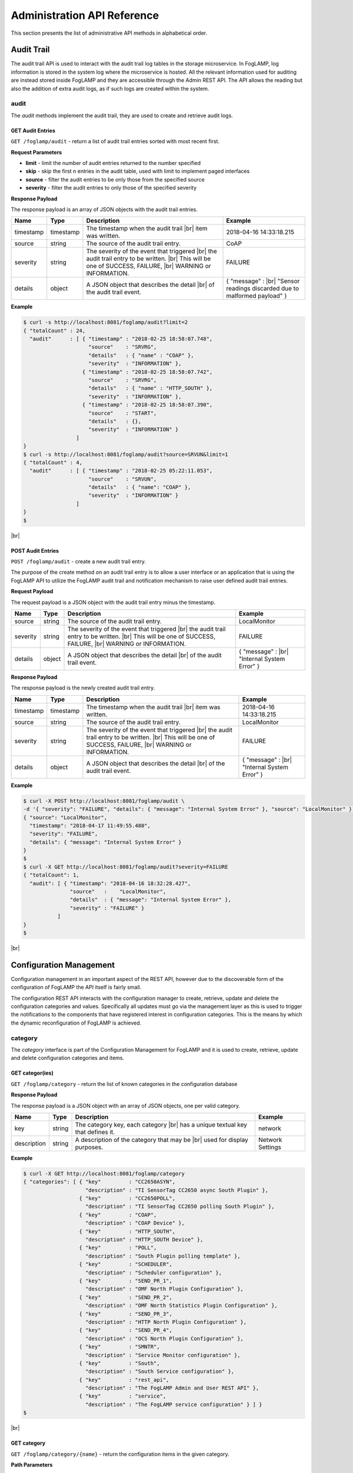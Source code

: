 .. REST API Guide
.. https://docs.google.com/document/d/1JJDP7g25SWerNVCxgff02qp9msHbqA9nt3RAFx8-Qng

.. |br| raw:: html

   <br />

.. |ar| raw:: html

   <div align="right">

.. Images


.. Links


.. =============================================


****************************
Administration API Reference
****************************

This section presents the list of administrative API methods in alphabetical order.


Audit Trail
===========

The audit trail API is used to interact with the audit trail log tables in the storage microservice. In FogLAMP, log information is stored in the system log where the microservice is hosted. All the relevant information used for auditing are instead stored inside FogLAMP and they are accessible through the Admin REST API. The API allows the reading but also the addition of extra audit logs, as if such logs are created within the system.


audit
-----

The *audit* methods implement the audit trail, they are used to create and retrieve audit logs.


GET Audit Entries
~~~~~~~~~~~~~~~~~

``GET /foglamp/audit`` - return a list of audit trail entries sorted with most recent first.

**Request Parameters**

- **limit** - limit the number of audit entries returned to the number specified
- **skip** - skip the first n entries in the audit table, used with limit to implement paged interfaces
- **source** - filter the audit entries to be only those from the specified source
- **severity** - filter the audit entries to only those of the specified severity


**Response Payload**

The response payload is an array of JSON objects with the audit trail entries.

+-----------+-----------+-----------------------------------------------+--------------------------------------------------------+
| Name      | Type      | Description                                   | Example                                                |
+===========+===========+===============================================+========================================================+
| timestamp | timestamp | The timestamp when the audit trail |br|       | 2018-04-16 14:33:18.215                                |
|           |           | item was written.                             |                                                        |
+-----------+-----------+-----------------------------------------------+--------------------------------------------------------+
| source    | string    | The source of the audit trail entry.          | CoAP                                                   |
+-----------+-----------+-----------------------------------------------+--------------------------------------------------------+
| severity  | string    | The severity of the event that triggered |br| | FAILURE                                                |
|           |           | the audit trail entry to be written. |br|     |                                                        |
|           |           | This will be one of SUCCESS, FAILURE, |br|    |                                                        |
|           |           | WARNING or INFORMATION.                       |                                                        |
+-----------+-----------+-----------------------------------------------+--------------------------------------------------------+
| details   | object    | A JSON object that describes the detail |br|  | { "message" : |br|                                     |
|           |           | of the audit trail event.                     | "Sensor readings discarded due to malformed payload" } |
+-----------+-----------+-----------------------------------------------+--------------------------------------------------------+


**Example**

.. code-block:: console

  $ curl -s http://localhost:8081/foglamp/audit?limit=2
  { "totalCount" : 24,
    "audit"      : [ { "timestamp" : "2018-02-25 18:58:07.748",
                       "source"    : "SRVRG",
                       "details"   : { "name" : "COAP" },
                       "severity"  : "INFORMATION" },
                     { "timestamp" : "2018-02-25 18:58:07.742",
                       "source"    : "SRVRG",
                       "details"   : { "name" : "HTTP_SOUTH" },
                       "severity"  : "INFORMATION" },
                     { "timestamp" : "2018-02-25 18:58:07.390",
                       "source"    : "START",
                       "details"   : {},
                       "severity"  : "INFORMATION" }
                   ]
  }
  $ curl -s http://localhost:8081/foglamp/audit?source=SRVUN&limit=1
  { "totalCount" : 4,
    "audit"      : [ { "timestamp" : "2018-02-25 05:22:11.053",
                       "source"    : "SRVUN",
                       "details"   : { "name": "COAP" },
                       "severity"  : "INFORMATION" }
                   ]
  }
  $

|br|


POST Audit Entries
~~~~~~~~~~~~~~~~~~

``POST /foglamp/audit`` - create a new audit trail entry.

The purpose of the create method on an audit trail entry is to allow a user interface or an application that is using the FogLAMP API to utilize the FogLAMP audit trail and notification mechanism to raise user defined audit trail entries.


**Request Payload**

The request payload is a JSON object with the audit trail entry minus the timestamp.

+-----------+-----------+-----------------------------------------------+---------------------------+
| Name      | Type      | Description                                   | Example                   |
+===========+===========+===============================================+===========================+
| source    | string    | The source of the audit trail entry.          | LocalMonitor              |
+-----------+-----------+-----------------------------------------------+---------------------------+
| severity  | string    | The severity of the event that triggered |br| | FAILURE                   |
|           |           | the audit trail entry to be written. |br|     |                           |
|           |           | This will be one of SUCCESS, FAILURE, |br|    |                           |
|           |           | WARNING or INFORMATION.                       |                           |
+-----------+-----------+-----------------------------------------------+---------------------------+
| details   | object    | A JSON object that describes the detail |br|  | { "message" : |br|        |
|           |           | of the audit trail event.                     | "Internal System Error" } |
+-----------+-----------+-----------------------------------------------+---------------------------+


**Response Payload**

The response payload is the newly created audit trail entry.

+-----------+-----------+-----------------------------------------------+---------------------------+
| Name      | Type      | Description                                   | Example                   |
+===========+===========+===============================================+===========================+
| timestamp | timestamp | The timestamp when the audit trail |br|       | 2018-04-16 14:33:18.215   |
|           |           | item was written.                             |                           |
+-----------+-----------+-----------------------------------------------+---------------------------+
| source    | string    | The source of the audit trail entry.          | LocalMonitor              |
+-----------+-----------+-----------------------------------------------+---------------------------+
| severity  | string    | The severity of the event that triggered |br| | FAILURE                   |
|           |           | the audit trail entry to be written. |br|     |                           |
|           |           | This will be one of SUCCESS, FAILURE, |br|    |                           |
|           |           | WARNING or INFORMATION.                       |                           |
+-----------+-----------+-----------------------------------------------+---------------------------+
| details   | object    | A JSON object that describes the detail |br|  | { "message" : |br|        |
|           |           | of the audit trail event.                     | "Internal System Error" } |
+-----------+-----------+-----------------------------------------------+---------------------------+


**Example**

.. code-block:: console

  $ curl -X POST http://localhost:8081/foglamp/audit \
  -d '{ "severity": "FAILURE", "details": { "message": "Internal System Error" }, "source": "LocalMonitor" }'
  { "source": "LocalMonitor",
    "timestamp": "2018-04-17 11:49:55.480",
    "severity": "FAILURE",
    "details": { "message": "Internal System Error" }
  }
  $
  $ curl -X GET http://localhost:8081/foglamp/audit?severity=FAILURE
  { "totalCount": 1,
    "audit": [ { "timestamp": "2018-04-16 18:32:28.427",
                 "source"   :    "LocalMonitor",
                 "details"  : { "message": "Internal System Error" },
                 "severity" : "FAILURE" }
             ]
  }
  $

|br|


Configuration Management
========================

Configuration management in an important aspect of the REST API, however due to the discoverable form of the configuration of FogLAMP the API itself is fairly small.

The configuration REST API interacts with the configuration manager to create, retrieve, update and delete the configuration categories and values. Specifically all updates must go via the management layer as this is used to trigger the notifications to the components that have registered interest in configuration categories. This is the means by which the dynamic reconfiguration of FogLAMP is achieved.


category
--------

The *category* interface is part of the Configuration Management for FogLAMP and it is used to create, retrieve, update and delete configuration categories and items.


GET categor(ies)
~~~~~~~~~~~~~~~~

``GET /foglamp/category`` - return the list of known categories in the configuration database


**Response Payload**

The response payload is a JSON object with an array of JSON objects, one per valid category.

+-------------+--------+------------------------------------------------+------------------+
| Name        | Type   | Description                                    | Example          |
+=============+========+================================================+==================+
| key         | string | The category key, each category |br|           | network          |
|             |        | has a unique textual key that defines it.      |                  |
+-------------+--------+------------------------------------------------+------------------+
| description | string | A description of the category that may be |br| | Network Settings |
|             |        | used for display purposes.                     |                  |
+-------------+--------+------------------------------------------------+------------------+


**Example**

.. code-block:: console

  $ curl -X GET http://localhost:8081/foglamp/category
  { "categories": [ { "key"         : "CC2650ASYN",
                      "description" : "TI SensorTag CC2650 async South Plugin" },
                    { "key"         : "CC2650POLL",
                      "description" : "TI SensorTag CC2650 polling South Plugin" },
                    { "key"         : "COAP",
                      "description" : "COAP Device" },
                    { "key"         : "HTTP_SOUTH",
                      "description" : "HTTP_SOUTH Device" },
                    { "key"         : "POLL",
                      "description" : "South Plugin polling template" },
                    { "key"         : "SCHEDULER",
                      "description" : "Scheduler configuration" },
                    { "key"         : "SEND_PR_1",
                      "description" : "OMF North Plugin Configuration" },
                    { "key"         : "SEND_PR_2",
                      "description" : "OMF North Statistics Plugin Configuration" },
                    { "key"         : "SEND_PR_3",
                      "description" : "HTTP North Plugin Configuration" },
                    { "key"         : "SEND_PR_4",
                      "description" : "OCS North Plugin Configuration" },
                    { "key"         : "SMNTR",
                      "description" : "Service Monitor configuration" },
                    { "key"         : "South",
                      "description" : "South Service configuration" },
                    { "key"         : "rest_api",
                      "description" : "The FogLAMP Admin and User REST API" },
                    { "key"         : "service",
                      "description" : "The FogLAMP service configuration" } ] }
  $

|br|


GET category
~~~~~~~~~~~~

``GET /foglamp/category/{name}`` - return the configuration items in the given category.


**Path Parameters**

- **name** is the name of one of the categories returned from the GET /foglamp/category call.


**Response Payload**

The response payload is a set of configuration items within the category, each item is a JSON object with the following set of properties.

+-------------+--------+--------------------------------------------------------------+-------------------------------+
| Name        | Type   | Description                                                  | Example                       |
+=============+========+==============================================================+===============================+
| description | string | A description of the configuration item |br|                 | The IPv4 network address |br| |
|             |        | that may be used in a user interface.                        | of the FogLAMP server         |
+-------------+--------+--------------------------------------------------------------+-------------------------------+
| type        | string | A type that may be used by a user interface |br|             | IPv4                          |
|             |        | to know how to display an item.                              |                               |
+-------------+--------+--------------------------------------------------------------+-------------------------------+
| default     | string | An optional default value for the configuration item.        | 127.0.0.1                     |
+-------------+--------+--------------------------------------------------------------+-------------------------------+
| value       | string | The current configured value of the configuration item. |br| | 192.168.0.27                  |
|             |        | This may be empty if no value has been set.                  |                               |
+-------------+--------+--------------------------------------------------------------+-------------------------------+


**Example**

.. code-block:: console

  $ curl -X GET http://localhost:8081/foglamp/category/rest_api
  { "authentication": {
        "type": "string",
        "default": "optional",
        "description": "To make the authentication mandatory or optional for API calls",
        "value": "optional" },
    "authProviders": {
        "type": "JSON",
        "default": "{\"providers\": [\"username\", \"ldap\"] }",
        "description": "A JSON object which is an array of authentication providers to use for the interface",
        "value": "{\"providers\": [\"username\", \"ldap\"] }" },
    "certificateName": {
        "type": "string",
        "default": "foglamp",
        "description": "Certificate file name",
        "value": "foglamp" },
    "enableHttp": {
        "type": "boolean",
        "default": "true",
        "description": "Enable or disable the connection via HTTP",
        "value": "true" },
    "httpPort": {
        "type": "integer",
        "default": "8081",
        "description": "The port to accept HTTP connections on",
        "value": "8081" },
    "httpsPort": {
        "type": "integer",
        "default": "1995",
        "description": "The port to accept HTTPS connections on",
        "value": "1995" },
    "allowPing": {
        "type": "boolean",
        "default": "true",
        "description": "To allow access to the ping, regardless of the authentication required and authentication header",
        "value": "true" },
    "passwordChange": {
        "type": "integer",
        "default": "0",
        "description": "Number of days which a password must be changed",
        "value": "0" }
  }
  $

|br|


GET category item
~~~~~~~~~~~~~~~~~

``GET /foglamp/category/{name}/{item}`` - return the configuration item in the given category.


**Path Parameters**

- **name** - the name of one of the categories returned from the GET /foglamp/category call.
- **item** - the item within the category to return.


**Response Payload**

The response payload is a configuration item within the category, each item is a JSON object with the following set of properties.

+-------------+--------+--------------------------------------------------------------+-------------------------------+
| Name        | Type   | Description                                                  | Example                       |
+=============+========+==============================================================+===============================+
| description | string | A description of the configuration item |br|                 | The IPv4 network address |br| |
|             |        | that may be used in a user interface.                        | of the FogLAMP server         |
+-------------+--------+--------------------------------------------------------------+-------------------------------+
| type        | string | A type that may be used by a user interface |br|             | IPv4                          |
|             |        | to know how to display an item.                              |                               |
+-------------+--------+--------------------------------------------------------------+-------------------------------+
| default     | string | An optional default value for the configuration item.        | 127.0.0.1                     |
+-------------+--------+--------------------------------------------------------------+-------------------------------+
| value       | string | The current configured value of the configuration item. |br| | 192.168.0.27                  |
|             |        | This may be empty if no value has been set.                  |                               |
+-------------+--------+--------------------------------------------------------------+-------------------------------+


**Example**

.. code-block:: console

  $ curl -X GET http://localhost:8081/foglamp/category/rest_api/httpsPort
  { "type": "integer",
    "default": "1995",
    "description": "The port to accept HTTPS connections on",
    "value": "1995"
  }
  $

|br|


PUT category item
~~~~~~~~~~~~~~~~~

``PUT /foglamp/category/{name}/{item}`` - set the configuration item value in the given category.


**Path Parameters**

- **name** - the name of one of the categories returned from the GET /foglamp/category call.
- **item** - the the item within the category to set.


**Request Payload**

A JSON object with the new value to assign to the configuration item.

+-------------+--------+------------------------------------------+--------------+
| Name        | Type   | Description                              | Example      |
+=============+========+==========================================+==============+
| value       | string | The new value of the configuration item. | 192.168.0.27 |
+-------------+--------+------------------------------------------+--------------+


**Response Payload**

The response payload is the newly updated configuration item within the category, the item is a JSON object object with the following set of properties.

+-------------+--------+--------------------------------------------------------------+-------------------------------+
| Name        | Type   | Description                                                  | Example                       |
+=============+========+==============================================================+===============================+
| description | string | A description of the configuration item |br|                 | The IPv4 network address |br| |
|             |        | that may be used in a user interface.                        | of the FogLAMP server         |
+-------------+--------+--------------------------------------------------------------+-------------------------------+
| type        | string | A type that may be used by a user interface |br|             | IPv4                          |
|             |        | to know how to display an item.                              |                               |
+-------------+--------+--------------------------------------------------------------+-------------------------------+
| default     | string | An optional default value for the configuration item.        | 127.0.0.1                     |
+-------------+--------+--------------------------------------------------------------+-------------------------------+
| value       | string | The current configured value of the configuration item. |br| | 192.168.0.27                  |
|             |        | This may be empty if no value has been set.                  |                               |
+-------------+--------+--------------------------------------------------------------+-------------------------------+



**Example**

.. code-block:: console

  $ curl -X PUT http://localhost:8081/foglamp/category/rest_api/httpsPort \
    -d '{ "value" : "1996" }'
  { "default": "1995",
    "type": "integer",
    "description": "The port to accept HTTPS connections on",
    "value": "1996"
  }
  $

|br|


DELETE category item
~~~~~~~~~~~~~~~~~~~~

``DELETE /foglamp/category/{name}/{item}/value`` - unset the value of the configuration item in the given category.

This will result in the value being returned to the default value if one is defined. If not the value will be blank, i.e. the value property of the JSON object will exist with an empty value.


**Path Parameters**

- **name** - the name of one of the categories returned from the GET /foglamp/category call.
- **item** - the the item within the category to return.


**Response Payload**

The response payload is the newly updated configuration item within the category, the item is a JSON object object with the following set of properties.

+-------------+--------+--------------------------------------------------------------+-------------------------------+
| Name        | Type   | Description                                                  | Example                       |
+=============+========+==============================================================+===============================+
| description | string | A description of the configuration item |br|                 | The IPv4 network address |br| |
|             |        | that may be used in a user interface.                        | of the FogLAMP server         |
+-------------+--------+--------------------------------------------------------------+-------------------------------+
| type        | string | A type that may be used by a user interface |br|             | IPv4                          |
|             |        | to know how to display an item.                              |                               |
+-------------+--------+--------------------------------------------------------------+-------------------------------+
| default     | string | An optional default value for the configuration item.        | 127.0.0.1                     |
+-------------+--------+--------------------------------------------------------------+-------------------------------+
| value       | string | The current configured value of the configuration item. |br| | 192.168.0.27                  |
|             |        | This may be empty if no value has been set.                  |                               |
+-------------+--------+--------------------------------------------------------------+-------------------------------+


**Example**

.. code-block:: console

  $ curl -X DELETE http://localhost:8081/foglamp/category/rest_api/httpsPort/value
  { "default": "1995",
    "type": "integer",
    "description": "The port to accept HTTPS connections on",
    "value": "1995"
  }
  $

|br|


POST category
~~~~~~~~~~~~~

``POST /foglamp/category`` - creates a new category


**Request Payload**

A JSON object that defines the category.

+--------------------+--------+------------------------------------------------------+-------------------------------+
| Name               | Type   | Description                                          | Example                       |
+====================+========+======================================================+===============================+
| key                | string | The key that identifies the category. |br|           | backup                        |
|                    |        | If the key already exists as a category |br|         |                               |
|                    |        | then the contents of this request |br|               |                               |
|                    |        | is merged with the data stored.                      |                               |
+--------------------+--------+------------------------------------------------------+-------------------------------+
| description        | string | A description of the configuration category          | Backup configuration          |
+--------------------+--------+------------------------------------------------------+-------------------------------+
| items              | list   | An optional list of items to create in this category |                               |
+--------------------+--------+------------------------------------------------------+-------------------------------+
| |ar| *name*        | string | The name of a configuration item                     | destination                   |
+--------------------+--------+------------------------------------------------------+-------------------------------+
| |ar| *description* | string | A description of the configuration item              | The destination to which |br| |
|                    |        |                                                      | the backup will be written    |
+--------------------+--------+------------------------------------------------------+-------------------------------+
| |ar| *type*        | string | The type of the configuration item                   | string                        |
+--------------------+--------+------------------------------------------------------+-------------------------------+
| |ar| *default*     | string | An optional default value for the configuration item | /backup                       |
+--------------------+--------+------------------------------------------------------+-------------------------------+

**NOTE:** with list we mean a list of JSON objects in the form of { obj1,obj2,etc. }, to differ from the concept of *array*, i.e. [ obj1,obj2,etc. ]


**Example**

.. code-block:: console

  $ curl -X POST http://localhost:8081/foglamp/category \
    -d '{ "key": "My Configuration", "description": "This is my new configuration",
        "value": { "item one": { "description": "The first item", "type": "string", "default": "one" },
                   "item two": { "description": "The second item", "type": "string", "default": "two" },
                   "item three": { "description": "The third item", "type": "string", "default": "three" } } }'
  { "description": "This is my new configuration", "key": "My Configuration", "value": {
        "item one": { "default": "one", "type": "string", "description": "The first item", "value": "one" },
        "item two": { "default": "two", "type": "string", "description": "The second item", "value": "two" },
        "item three": { "default": "three", "type": "string", "description": "The third item", "value": "three" } }
  }
  $

|br|


Task Management
===============

The task management API’s allow an administrative user to monitor and control the tasks that are started by the task scheduler either from a schedule or as a result of an API request.


task
----

The *task* interface allows an administrative user to monitor and control FogLAMP tasks.


GET task
~~~~~~~~

``GET /foglamp/task`` - return the list of all known task running or completed


**Request Parameters**

- **name** - an optional task name to filter on, only executions of the particular task will be reported.
- **state** - an optional query parameter that will return only those tasks in the given state.


**Response Payload**

The response payload is a JSON object with an array of task objects.

+-----------+-----------+-----------------------------------------+--------------------------------------+
| Name      | Type      | Description                             | Example                              |
+===========+===========+=========================================+======================================+
| id        | string    | A unique identifier for the task.  |br| | 0a787bf3-4f48-4235-ae9a-2816f8ac76cc |
|           |           | This takes the form of a uuid and  |br| |                                      |
|           |           | not a Linux process id as the ID’s |br| |                                      |
|           |           | must survive restarts and failovers     |                                      |
+-----------+-----------+-----------------------------------------+--------------------------------------+
| name      | string    | The name of the task                    | purge                                |
+-----------+-----------+-----------------------------------------+--------------------------------------+
| state     | string    | The current state of the task           | Running                              |
+-----------+-----------+-----------------------------------------+--------------------------------------+
| startTime | timestamp | The date and time the task started      | 2018-04-17 08:32:15.071              |
+-----------+-----------+-----------------------------------------+--------------------------------------+
| endTime   | timestamp | The date and time the task ended   |br| | 2018-04-17 08:32:14.872              |
|           |           | This may not exist if the tast is  |br| |                                      |
|           |           | not completed.                          |                                      |
+-----------+-----------+-----------------------------------------+--------------------------------------+
| reason    | string    | An optional reason string that     |br| | No destination available |br|        |
|           |           | describes why the task failed.          | to write backup                      |
+-----------+-----------+-----------------------------------------+--------------------------------------+


**Example**

.. code-block:: console

  $ curl -X GET http://localhost:8081/foglamp/task
  { "tasks": [ { "exitCode": 0,
                 "id": "0a787bf3-4f48-4235-ae9a-2816f8ac76cc",
                 "state": "Complete",
                 "reason": "",
                 "name": "stats collector",
                 "endTime": "2018-04-17 08:32:15.071",
                 "startTime": "2018-04-17 08:32:14.872" }.
               { "exitCode": 0,
                 "id": "8cd6258e-58cc-4812-a1a7-f044377f98b7",
                 "state": "Complete",
                 "reason": "",
                 "name": "stats collector",
                 "endTime": "2018-04-17 08:32:30.069",
                 "startTime": "2018-04-17 08:32:29.851" },
                 ... ] }
  $
  $ curl -X GET http://localhost:8081/foglamp/task?name=purge
  { "tasks": [ { "exitCode": 0,
                 "id": "bddad550-463a-485d-9247-148e952452e0",
                 "state": "Complete",
                 "reason": "",
                 "name": "purge",
                 "endTime": "2018-04-17 09:32:00.203",
                 "startTime": "2018-04-17 09:31:59.847" },
               { "exitCode": 0,
                 "id": "bfe79408-9a4f-4245-bfa5-d843f171d494",
                 "state": "Complete",
                 "reason": "",
                 "name": "purge",
                 "endTime": "2018-04-17 10:32:00.188",
                 "startTime": "2018-04-17 10:31:59.850" },
                 ... ] }
  $
  $ curl -X GET http://localhost:8081/foglamp/task?state=complete
  { "tasks": [ { "exitCode": 0,
                 "id": "0a787bf3-4f48-4235-ae9a-2816f8ac76cc",
                 "state": "Complete",
                 "reason": "",
                 "name": "stats collector",
                 "endTime": "2018-04-17 08:32:15.071",
                 "startTime": "2018-04-17 08:32:14.872" },
               { "exitCode": 0,
                 "id": "8cd6258e-58cc-4812-a1a7-f044377f98b7",
                 "state": "Complete",
                 "reason": "",
                 "name": "stats collector",
                 "endTime": "2018-04-17 08:32:30.069",
                 "startTime": "2018-04-17 08:32:29.851" },
                 ... ] }
   $

|br|


GET task latest
~~~~~~~~~~~~~~~

``GET /foglamp/task/latest`` - return the list of most recent task execution for each name.

This call is designed to allow a monitoring interface to show when each task was last run and what the status of that task was.


**Request Parameters**

- **name** - an optional task name to filter on, only executions of the particular task will be reported.
- **state** - an optional query parameter that will return only those tasks in the given state.


**Response Payload**

The response payload is a JSON object with an array of task objects.

+-----------+-----------+-----------------------------------------+--------------------------------------+
| Name      | Type      | Description                             | Example                              |
+===========+===========+=========================================+======================================+
| id        | string    | A unique identifier for the task.  |br| | 0a787bf3-4f48-4235-ae9a-2816f8ac76cc |
|           |           | This takes the form of a uuid and  |br| |                                      |
|           |           | not a Linux process id as the ID’s |br| |                                      |
|           |           | must survive restarts and failovers     |                                      |
+-----------+-----------+-----------------------------------------+--------------------------------------+
| name      | string    | The name of the task                    | purge                                |
+-----------+-----------+-----------------------------------------+--------------------------------------+
| state     | string    | The current state of the task           | Running                              |
+-----------+-----------+-----------------------------------------+--------------------------------------+
| startTime | timestamp | The date and time the task started      | 2018-04-17 08:32:15.071              |
+-----------+-----------+-----------------------------------------+--------------------------------------+
| endTime   | timestamp | The date and time the task ended   |br| | 2018-04-17 08:32:14.872              |
|           |           | This may not exist if the tast is  |br| |                                      |
|           |           | not completed.                          |                                      |
+-----------+-----------+-----------------------------------------+--------------------------------------+
| reason    | string    | An optional reason string that     |br| | No destination available |br|        |
|           |           | describes why the task failed.          | to write backup                      |
+-----------+-----------+-----------------------------------------+--------------------------------------+


**Example**

.. code-block:: console

  $ curl -X GET http://localhost:8081/foglamp/task/latest
  { "tasks": [ { "exitCode": 0,
                 "id": "a3759550-43e5-46b3-8048-e906847fc565",
                 "state": "Complete",
                 "pid": 16293,
                 "reason": "",
                 "name": "certificate checker",
                 "endTime": "2018-04-17 09:05:00.081",
                 "startTime": "2018-04-17 09:05:00.011" },
               { "exitCode": 0,
                 "id": "71bbc064-bb05-46c4-8059-5d70fc534ecf",
                 "state": "Complete",
                 "pid": 19806,
                 "reason": "",
                 "name": "purge",
                 "endTime": "2018-04-17 14:32:00.404",
                 "startTime": "2018-04-17 14:31:59.849" },
                 ... ] }
  $
  $ curl -X GET http://localhost:8081/foglamp/task/latest?name=purge
  { "tasks": [ { "exitCode": 0,
                 "id": "71bbc064-bb05-46c4-8059-5d70fc534ecf",
                 "state": "Complete",
                 "pid": 19806,
                 "reason": "",
                 "name": "purge",
                 "endTime": "2018-04-17 14:32:00.404622",
                 "startTime": "2018-04-17 14:31:59.849690" ] }
   $

|br|


GET task by ID
~~~~~~~~~~~~~~

``GET /foglamp/task/{id}`` - return the task information for the given task


**Path Parameters**

- **id** - the uuid of the task whose data should be returned.


**Response Payload**

The response payload is a JSON object containing the task details.

+-----------+-----------+-----------------------------------------+--------------------------------------+
| Name      | Type      | Description                             | Example                              |
+===========+===========+=========================================+======================================+
| id        | string    | A unique identifier for the task.  |br| | 0a787bf3-4f48-4235-ae9a-2816f8ac76cc |
|           |           | This takes the form of a uuid and  |br| |                                      |
|           |           | not a Linux process id as the ID’s |br| |                                      |
|           |           | must survive restarts and failovers     |                                      |
+-----------+-----------+-----------------------------------------+--------------------------------------+
| name      | string    | The name of the task                    | purge                                |
+-----------+-----------+-----------------------------------------+--------------------------------------+
| state     | string    | The current state of the task           | Running                              |
+-----------+-----------+-----------------------------------------+--------------------------------------+
| startTime | timestamp | The date and time the task started      | 2018-04-17 08:32:15.071              |
+-----------+-----------+-----------------------------------------+--------------------------------------+
| endTime   | timestamp | The date and time the task ended   |br| | 2018-04-17 08:32:14.872              |
|           |           | This may not exist if the tast is  |br| |                                      |
|           |           | not completed.                          |                                      |
+-----------+-----------+-----------------------------------------+--------------------------------------+
| reason    | string    | An optional reason string that     |br| | No destination available |br|        |
|           |           | describes why the task failed.          | to write backup                      |
+-----------+-----------+-----------------------------------------+--------------------------------------+


**Example**

.. code-block:: console

  $ curl -X GET http://localhost:8081/foglamp/task/0aadfb7d-73c1-4ac0-901c-81773b5583c1
  { "exitCode": 0,
    "id": "0aadfb7d-73c1-4ac0-901c-81773b5583c1",
    "state": "Complete",
    "reason": "",
    "name": "purge",
    "endTime": "2018-04-17 13:32:00.243",
    "startTime": "2018-04-17 13:31:59.848"
  }
  $

|br|


Cancel task by ID
~~~~~~~~~~~~~~~~~

``PUT /foglamp/task/{id}/cancel`` - cancel a task


**Path Parameters**

- **id** - the uuid of the task to cancel.


**Response Payload**

The response payload is a JSON object with the details of the cancelled task.

+-----------+-----------+-----------------------------------------+--------------------------------------+
| Name      | Type      | Description                             | Example                              |
+===========+===========+=========================================+======================================+
| id        | string    | A unique identifier for the task.  |br| | 0a787bf3-4f48-4235-ae9a-2816f8ac76cc |
|           |           | This takes the form of a uuid and  |br| |                                      |
|           |           | not a Linux process id as the ID’s |br| |                                      |
|           |           | must survive restarts and failovers     |                                      |
+-----------+-----------+-----------------------------------------+--------------------------------------+
| name      | string    | The name of the task                    | purge                                |
+-----------+-----------+-----------------------------------------+--------------------------------------+
| state     | string    | The current state of the task           | Running                              |
+-----------+-----------+-----------------------------------------+--------------------------------------+
| startTime | timestamp | The date and time the task started      | 2018-04-17 08:32:15.071              |
+-----------+-----------+-----------------------------------------+--------------------------------------+
| endTime   | timestamp | The date and time the task ended   |br| | 2018-04-17 08:32:14.872              |
|           |           | This may not exist if the tast is  |br| |                                      |
|           |           | not completed.                          |                                      |
+-----------+-----------+-----------------------------------------+--------------------------------------+
| reason    | string    | An optional reason string that     |br| | No destination available |br|        |
|           |           | describes why the task failed.          | to write backup                      |
+-----------+-----------+-----------------------------------------+--------------------------------------+


**Example**

.. code-block:: console

  $ curl -X PUT http://localhost:8081/foglamp/task/0aadfb7d-73c1-4ac0-901c-81773b5583c1/cancel
  { "id": "0aadfb7d-73c1-4ac0-901c-81773b5583c1",
    "state": "Cancelled",
    "reason": "",
    "name": "purge",
    "endTime": "2018-04-17 13:32:00.243",
    "startTime": "2018-04-17 13:31:59.848"
  }
  $

|br|


Other Administrative API calls
==============================


ping
----

The *ping* interface gives a basic confidence check that the FogLAMP appliance is running and the API aspect of the appliance is functional. It is designed to be a simple test that can  be applied by a user or by an HA monitoring system to test the liveness and responsiveness of the system.


GET ping
~~~~~~~~

``GET /foglamp/ping`` - return liveness of FogLAMP

*NOTE:* the GET method can be executed without authentication even when authentication is required. This behaviour is configurable via a configuration option.


**Response Payload**

The response payload is some basic health information in a JSON object.

+------------------------+---------+-----------------------------------------------------------------+-------------------+
| Name                   | Type    | Description                                                     | Example           |
+========================+=========+=================================================================+===================+
| authenticationOptional | boolean | When true, the REST API does not require authentication. |br|   | true              |
|                        |         | When false, users must successfully login in order to call |br| |                   |
|                        |         | the rest API. Default is *true*                                 |                   |
+------------------------+---------+-----------------------------------------------------------------+-------------------+
| dataPurged             | numeric | A count of the number of readings purged                        | 226               |
+------------------------+---------+-----------------------------------------------------------------+-------------------+
| dataRead               | numeric | A count of the number of sensor readings                        | 1452              |
+------------------------+---------+-----------------------------------------------------------------+-------------------+
| dataSent               | numeric | A count of the number of readings sent to PI                    | 347               |
+------------------------+---------+-----------------------------------------------------------------+-------------------+
| uptime                 | numeric | Time in seconds since FogLAMP started                           | 2113.076449394226 |
+------------------------+---------+-----------------------------------------------------------------+-------------------+


**Example**

.. code-block:: console

  $ curl -s http://localhost:8081/foglamp/ping
  { "authenticationOptional": true,
  "dataPurged": 226,
  "dataRead": 1452,
  "dataSent": 347,
  "uptime": 2113.076449394226 }
  $


statistics
----------

The *statistics* interface allows the retrieval of live statistics and statistical history for the FogLAMP device.


GET statistics
~~~~~~~~~~~~~~

``GET /foglamp/statistics`` - return a general set of statistics


**Response Payload**

The response payload is a JSON document with statistical information (all numerical), these statistics are absolute counts since FogLAMP started.

+------------------------+-----------------------------------------------------------------------------+
| Key                    | Description                                                                 |
+========================+=============================================================================+
| BUFFERED               | The number of readings currently in the FogLAMP buffer                      |
+------------------------+-----------------------------------------------------------------------------+
| DISCARDED              | The number of readings discarded at the input side by FogLAMP,       |br|   |
|                        | i.e. discarded before being  placed in the buffer. This may be due   |br|   |
|                        | to some error in the readings themselves.                                   |
+------------------------+-----------------------------------------------------------------------------+
| PURGED                 | The number of readings removed from the buffer by the *Purge* task          |
+------------------------+-----------------------------------------------------------------------------+
| READINGS               | The number of readings received by FogLAMP since startup                    |
+------------------------+-----------------------------------------------------------------------------+
| SENT_1                 | The number of readings sent to the PI system via the OMF plugin             |
+------------------------+-----------------------------------------------------------------------------+
| SENT_2                 | The number of statistics sent to the PI system via the OMF plugin           |
+------------------------+-----------------------------------------------------------------------------+
| SENT_3                 | The number of readings sent to another system via the HTTP plugin           |
+------------------------+-----------------------------------------------------------------------------+
| SENT_4                 | The number of readings sent to the OSIsoft Cloud Service via the OCS plugin |
+------------------------+-----------------------------------------------------------------------------+
| UNSENT                 | The number of readings filtered out in the send process                     |
+------------------------+-----------------------------------------------------------------------------+
| UNSNPURGED             | The number of readings that were purged from the buffer before being sent   |
+------------------------+-----------------------------------------------------------------------------+
| *ASSET-CODE*           | The number of readings received by FogLAMP since startup               |br| |
|                        | with name *asset-code*                                                      |
+------------------------+-----------------------------------------------------------------------------+


**Example**

.. code-block:: console

  $ curl -s http://localhost:8081/foglamp/statistics
  [ { "description" : "The number of readings currently in the FogLAMP buffer",
      "key"         : "BUFFERED",
      "value"       : 0 },
  ...
    { "description" : "The number of readings received by FogLAMP since startup for sensor FOGBENCH/ACCELEROMETER",
      "key"         : "FOGBENCH/ACCELEROMETER",
      "value"       : 2 },
  ... ]
  $


GET statistics/history
~~~~~~~~~~~~~~~~~~~~~~

``GET /foglamp/statistics/history`` - return a historical set of statistics. This interface is normally used to check if a set of sensors or devices are sending data to FogLAMP, by comparing the recent statistics and the number of readings received for an asset.


**Reguest Parameters**

- **limit** - limit the result set to the *N* most recent entries.


**Response Payload**

A JSON document containing an array of statistical information, these statistics are delta counts since the previous entry in the array. The time interval between values is a constant defined that runs the gathering process which populates the history statistics in the storage layer.

+---------------------------+-----------------------------------------------------------------------------+
| Key                       | Description                                                                 |
+===========================+=============================================================================+
| interval                  | The interval in seconds between successive statistics values                |
+---------------------------+-----------------------------------------------------------------------------+
| statistics[].BUFFERED     | The number of readings currently in the FogLAMP buffer                      |
+---------------------------+-----------------------------------------------------------------------------+
| statistics[].DISCARDED    | The number of readings discarded at the input side by FogLAMP,       |br|   |
|                           | i.e. discarded before being  placed in the buffer. This may be due   |br|   |
|                           | to some error in the readings themselves.                                   |
+---------------------------+-----------------------------------------------------------------------------+
| statistics[].PURGED       | The number of readings removed from the buffer by the *Purge* task          |
+---------------------------+-----------------------------------------------------------------------------+
| statistics[].READINGS     | The number of readings received by FogLAMP since startup                    |
+---------------------------+-----------------------------------------------------------------------------+
| statistics[].SENT_1       | The number of readings sent to the PI system via the OMF plugin             |
+---------------------------+-----------------------------------------------------------------------------+
| statistics[].SENT_2       | The number of statistics sent to the PI system via the OMF plugin           |
+---------------------------+-----------------------------------------------------------------------------+
| statistics[].SENT_3       | The number of readings sent to another system via the HTTP plugin           |
+---------------------------+-----------------------------------------------------------------------------+
| statistics[].SENT_4       | The number of readings sent to the OSIsoft Cloud Service via the OCS plugin |
+---------------------------+-----------------------------------------------------------------------------+
| statistics[].UNSENT       | The number of readings filtered out in the send process                     |
+---------------------------+-----------------------------------------------------------------------------+
| statistics[].UNSNPURGED   | The number of readings that were purged from the buffer before being sent   |
+---------------------------+-----------------------------------------------------------------------------+
| statistics[].*ASSET-CODE* | The number of readings received by FogLAMP since startup               |br| |
|                           | with name *asset-code*                                                      |
+---------------------------+-----------------------------------------------------------------------------+


**Example**

.. code-block:: console

  $ curl -s http://localhost:8081/foglamp/statistics/history?limit=2
  { "interval"   : 15,
    "statistics" : [ { "READINGS": 0,
                       "FOGBENCH/LUXOMETER": 0,
                       "DISCARDED": 0,
                       "FOGBENCH/HUMIDITY": 0,
                       "FOGBENCH/ACCELEROMETER": 0,
                       "UNSENT": 0,
                       "SENT_2": 0,
                       "SENT_4": 0,
                       "FOGBENCH/TEMPERATURE": 0,
                       "FOGBENCH/GYROSCOPE": 0,
                       "UNSNPURGED": 0,
                       "BUFFERED": 0,
                       "FOGBENCH/MOUSE": 0,
                       "FOGBENCH/MAGNETOMETER": 0,
                       "PURGED": 0,
                       "FOGBENCH/WALL CLOCK": 0,
                       "SENT_1": 0,
                       "FOGBENCH/PRESSURE": 0,
                       "SENT_3": 0,
                       "FOGBENCH/SWITCH": 0,
                       "history_ts": "2018-05-15 22:39:10.374" },
                     { "READINGS": 0,
                       "FOGBENCH/LUXOMETER": 0,
                       "DISCARDED": 0,
                       "FOGBENCH/HUMIDITY": 0,
                       "FOGBENCH/ACCELEROMETER": 0,
                       "UNSENT": 0,
                       "SENT_2": 0,
                       "SENT_4": 0,
                       "FOGBENCH/TEMPERATURE": 0,
                       "FOGBENCH/GYROSCOPE": 0,
                       "UNSNPURGED": 0,
                       "BUFFERED": 0,
                       "FOGBENCH/MOUSE": 0,
                       "FOGBENCH/MAGNETOMETER": 0,
                       "PURGED": 0,
                       "FOGBENCH/WALL CLOCK": 0,
                       "SENT_1": 0,
                       "FOGBENCH/PRESSURE": 0,
                       "SENT_3": 0,
                       "FOGBENCH/SWITCH": 0,
                       "history_ts": "2018-05-15 22:38:55.653" } ]
  $


